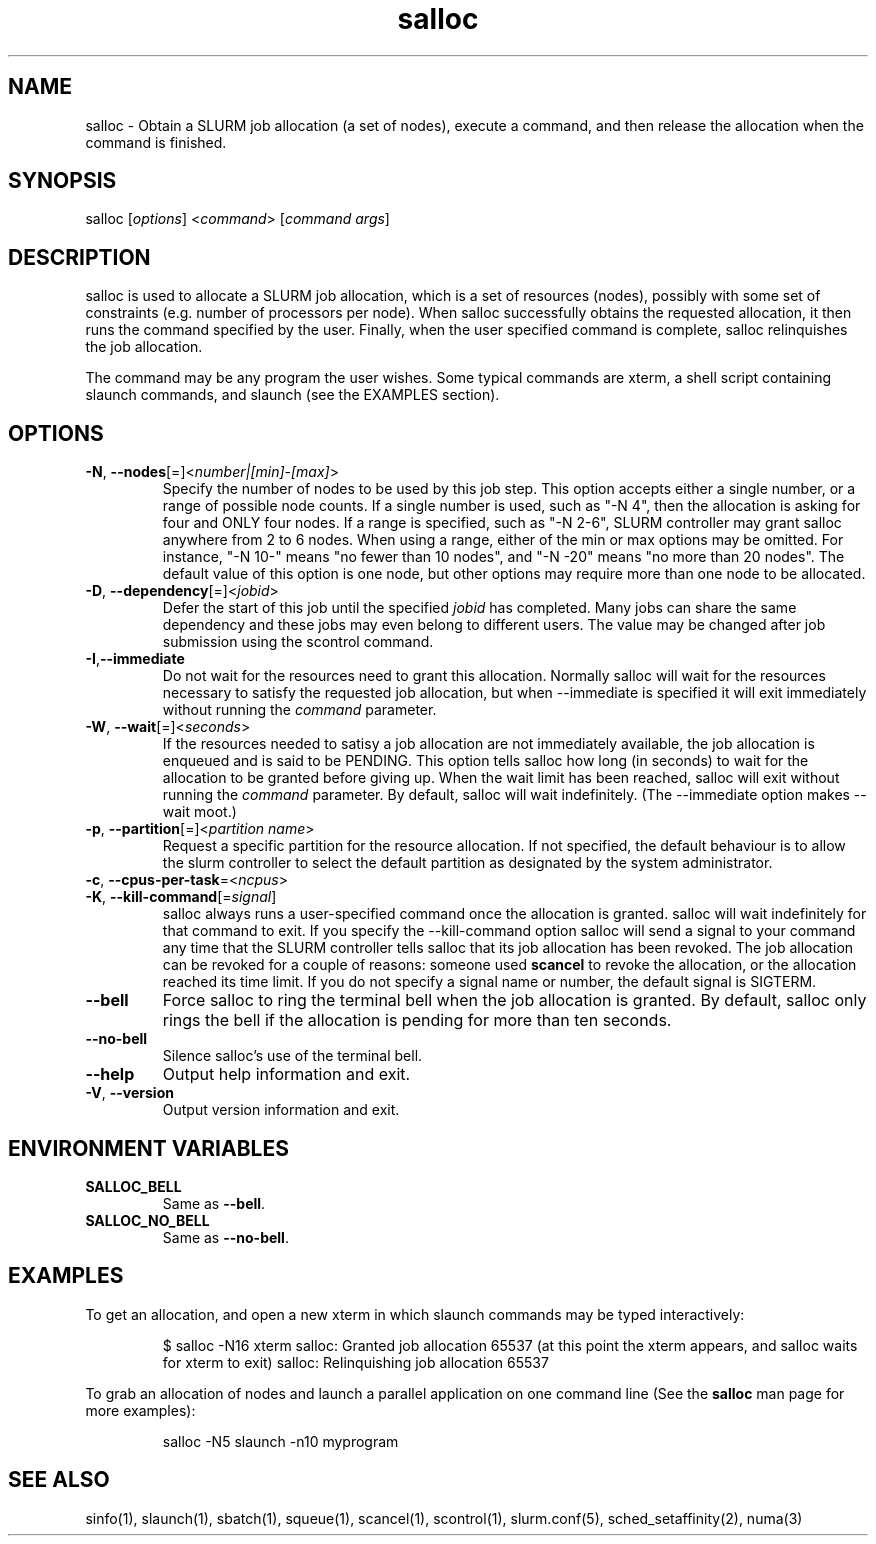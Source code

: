 .\" $Id: salloc.1 8570 2006-07-13 21:12:58Z morrone $
.TH "salloc" "1" "SLURM 1.2" "July 2006" "SLURM Commands"
.SH "NAME"
.LP 
salloc \- Obtain a SLURM job allocation (a set of nodes), execute a command, and then release the allocation when the command is finished.
.SH "SYNOPSIS"
.LP 
salloc [\fIoptions\fP] <\fIcommand\fP> [\fIcommand args\fR]
.SH "DESCRIPTION"
.LP 
salloc is used to allocate a SLURM job allocation, which is a set of resources (nodes), possibly with some set of constraints (e.g. number of processors per node).  When salloc successfully obtains the requested allocation, it then runs the command specified by the user.  Finally, when the user specified command is complete, salloc relinquishes the job allocation.

The command may be any program the user wishes.  Some typical commands are xterm, a shell script containing slaunch commands, and slaunch (see the EXAMPLES section).
.SH "OPTIONS"
.LP 
.TP 
\fB\-N\fR, \fB\-\-nodes\fR[=]<\fInumber|[min]\-[max]\fR>
Specify the number of nodes to be used by this job step.  This option accepts either a single number, or a range of possible node counts.  If a single number is used, such as "\-N 4", then the allocation is asking for four and ONLY four nodes.  If a range is specified, such as "\-N 2\-6", SLURM controller may grant salloc anywhere from 2 to 6 nodes.  When using a range, either of the min or max options may be omitted.  For instance, "\-N 10\-" means "no fewer than 10 nodes", and "\-N \-20" means "no more than 20 nodes".  The default value of this option is one node, but other options may require more than one node to be allocated.
.TP 
\fB\-D\fR, \fB\-\-dependency\fR[=]<\fIjobid\fR>
Defer the start of this job until the specified \fIjobid\fR has completed.  Many jobs can share the same dependency and these jobs may even belong to different  users.   The  value may be changed after job submission using the scontrol command.
.TP 
\fB\-I\fR,\fB\-\-immediate\fR
Do not wait for the resources need to grant this allocation.  Normally salloc will wait for the resources necessary to satisfy the requested job allocation, but when \-\-immediate is specified it will exit immediately without running the \fIcommand\fR parameter.
.TP 
\fB\-W\fR, \fB\-\-wait\fR[=]<\fIseconds\fR>
If the resources needed to satisy a job allocation are not immediately available, the job allocation is enqueued and is said to be PENDING.  This option tells salloc how long (in seconds) to wait for the allocation to be granted before giving up.  When the wait limit has been reached, salloc will exit without running the \fIcommand\fR parameter.  By default, salloc will wait indefinitely.  (The \-\-immediate option makes \-\-wait moot.)
.TP 
\fB\-p\fR, \fB\-\-partition\fR[=]<\fIpartition name\fR>
Request a specific partition for the resource allocation.  If not specified, the default behaviour is to allow the slurm controller to select the default partition as designated by the system administrator.
.TP 
\fB\-c\fR, \fB\-\-cpus\-per\-task\fR=<\fIncpus\fR>
.TP 
\fB\-K\fR, \fB\-\-kill\-command\fR[=\fIsignal\fR]
salloc always runs a user\-specified command once the allocation is granted.  salloc will wait indefinitely for that command to exit.  If you specify the \-\-kill\-command option salloc will send a signal to your command any time that the SLURM controller tells salloc that its job allocation has been revoked. The job allocation can be revoked for a couple of reasons: someone used \fBscancel\fR to revoke the allocation, or the allocation reached its time limit.  If you do not specify a signal name or number, the default signal is SIGTERM.
.TP 
\fB\-\-bell\fR
Force salloc to ring the terminal bell when the job allocation is granted.  By default, salloc only rings the bell if the allocation is pending for more than ten seconds.
.TP 
\fB\-\-no\-bell\fR
Silence salloc's use of the terminal bell.


.TP 
\fB\-\-help\fR
Output help information and exit.
.TP 
\fB\-V\fR, \fB\-\-version\fR
Output version information and exit.
.SH "ENVIRONMENT VARIABLES"
.LP 
.TP 
\fBSALLOC_BELL\fR
Same as \fB\-\-bell\fR.
.TP 
\fBSALLOC_NO_BELL\fR
Same as \fB\-\-no\-bell\fR.
.SH "EXAMPLES"
.LP 
To get an allocation, and open a new xterm in which slaunch commands may be typed interactively:
.IP 
$ salloc \-N16 xterm
salloc: Granted job allocation 65537
(at this point the xterm appears, and salloc waits for xterm to exit)
salloc: Relinquishing job allocation 65537
.LP 
To grab an allocation of nodes and launch a parallel application on one command line (See the \fBsalloc\fR man page for more examples):
.IP 
salloc \-N5 slaunch \-n10 myprogram
.SH "SEE ALSO"
.LP 
sinfo(1), slaunch(1), sbatch(1), squeue(1), scancel(1), scontrol(1), slurm.conf(5), sched_setaffinity(2), numa(3)
